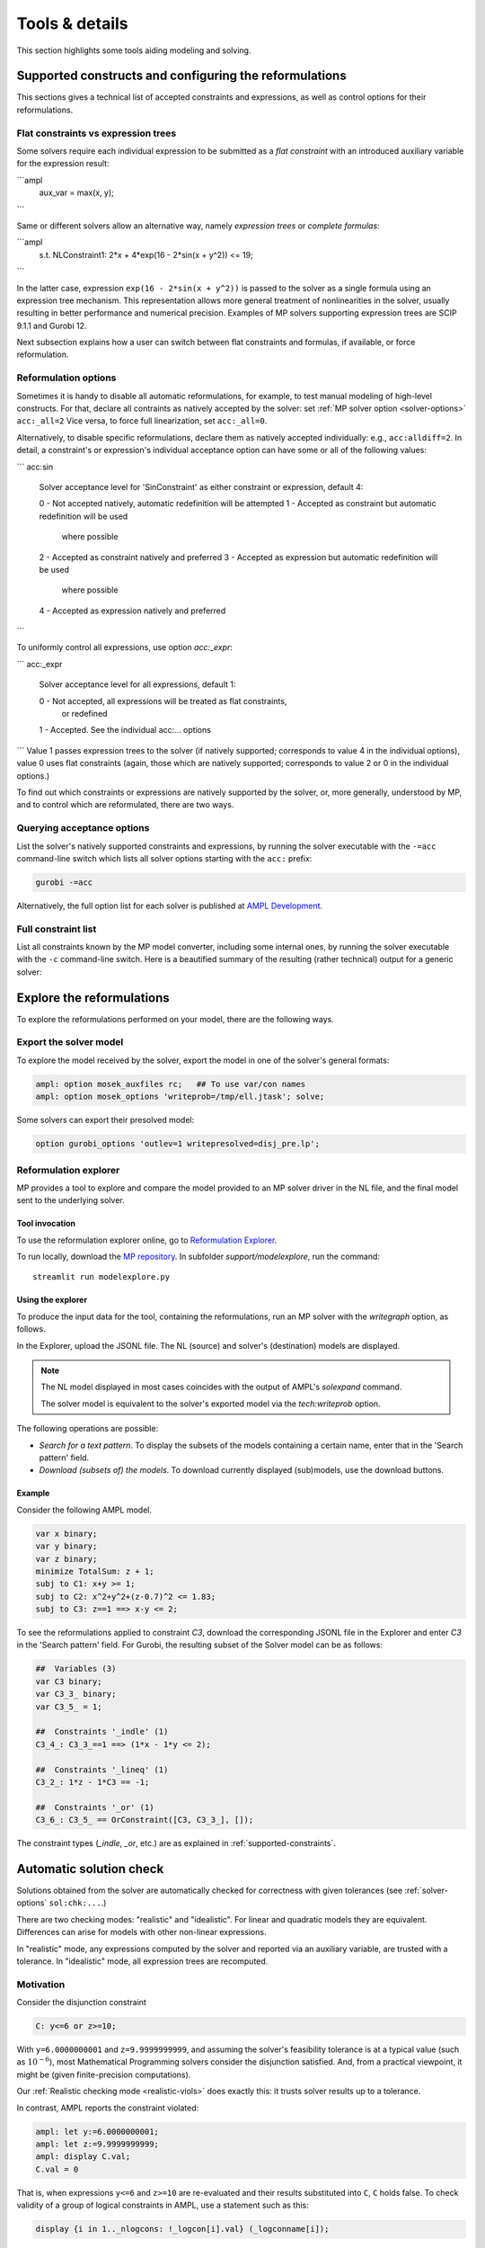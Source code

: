 
.. _modeling-tools:

Tools & details
---------------------------

This section highlights some tools aiding modeling and solving.


.. _supported-constraints:

Supported constructs and configuring the reformulations
***************************************************************

This sections gives a technical list of accepted constraints
and expressions, as well as control options for their
reformulations.

Flat constraints vs expression trees
^^^^^^^^^^^^^^^^^^^^^^^^^^^^^^^^^^^^^^^^^^^^^^^^^^^^^^^

Some solvers require each individual expression
to be submitted as a *flat constraint*
with an introduced auxiliary variable for the expression
result:

```ampl
    aux_var = max(x, y);
```

Same or different solvers allow an alternative way, namely
*expression trees* or *complete formulas*:

```ampl
   s.t. NLConstraint1: 2*x + 4*exp(16 - 2*sin(x + y^2)) <= 19;
```

In the latter case, expression ``exp(16 - 2*sin(x + y^2))``
is passed to the solver as a single formula using
an expression tree mechanism. This representation allows
more general treatment of nonlinearities in the solver,
usually resulting in better performance and numerical precision.
Examples of MP solvers supporting expression trees are
SCIP 9.1.1 and Gurobi 12.

Next subsection explains how a user can switch between
flat constraints and formulas, if available,
or force reformulation.

Reformulation options
^^^^^^^^^^^^^^^^^^^^^^^^^^^^^^^^^^^

Sometimes it is handy to disable all automatic reformulations,
for example, to test manual modeling of high-level constructs.
For that, declare all contraints as natively accepted by the solver:
set :ref:`MP solver option <solver-options>` ``acc:_all=2``
Vice versa, to force full linearization, set ``acc:_all=0``.

Alternatively, to disable specific
reformulations, declare them as natively accepted individually:
e.g., ``acc:alldiff=2``. In detail, a constraint's or expression's
individual
acceptance option can have some or all of the following values:

```
acc:sin
      Solver acceptance level for 'SinConstraint' as either constraint or
      expression, default 4:

      0 - Not accepted natively, automatic redefinition will be attempted
      1 - Accepted as constraint but automatic redefinition will be used
          where possible
      2 - Accepted as constraint natively and preferred
      3 - Accepted as expression but automatic redefinition will be used
          where possible
      4 - Accepted as expression natively and preferred
```

To uniformly control all expressions, use option `acc:_expr`:

```
acc:_expr
      Solver acceptance level for all expressions, default 1:

      0 - Not accepted, all expressions will be treated as flat constraints,
          or redefined
      1 - Accepted. See the individual acc:... options
```
Value 1 passes expression trees to the solver
(if natively supported; corresponds to value 4 in the individual options),
value 0 uses flat constraints
(again, those which are natively supported;
corresponds to value 2 or 0 in the individual options.)

To find out which constraints or expressions
are natively supported by the solver,
or, more generally, understood by MP,
and to control which are reformulated,
there are two ways.

Querying acceptance options
^^^^^^^^^^^^^^^^^^^^^^^^^^^^^^^^^^^

List the solver's natively supported constraints and expressions,
by running the solver executable with the ``-=acc`` command-line switch
which lists all solver options starting with the ``acc:`` prefix:

.. code-block:: bash

  gurobi -=acc

Alternatively, the full option list for each solver is published
at `AMPL Development <https://dev.ampl.com/solvers/index.html>`_.


.. _full-cons-list:

Full constraint list
^^^^^^^^^^^^^^^^^^^^^^^^^^^^^^^^^^^^^^^^^^

List all constraints known by the MP model converter, including some
internal ones, by running the solver executable with the ``-c``
command-line switch. Here is a beautified summary of the resulting
(rather technical) output for a generic solver:

.. csv-table::
   :file: tables/constr_list.csv
   :widths: 5, 25, 70
   :header-rows: 1



.. _explore-reformulations:

Explore the reformulations
*************************************

To explore the reformulations performed on your model, there are
the following ways.


.. _explore-final-model:

Export the solver model
^^^^^^^^^^^^^^^^^^^^^^^^^^^^^^^^^^^^^^

To explore the model received by the solver,
export the model
in one of the solver's general formats:

.. code-block:: ampl

  ampl: option mosek_auxfiles rc;   ## To use var/con names
  ampl: option mosek_options 'writeprob=/tmp/ell.jtask'; solve;

Some solvers can export their presolved model:

.. code-block:: ampl

  option gurobi_options 'outlev=1 writepresolved=disj_pre.lp';



.. _reformulation-graph:

Reformulation explorer
^^^^^^^^^^^^^^^^^^^^^^^^^^^^^^^^^^

MP provides a tool to explore and compare the model
provided to an MP solver driver in the NL file, and the final model
sent to the underlying solver.

.. image:: images/ref_explore.png
  :width: 400
  :align: center
  :alt: Reformulation explorer interface

Tool invocation
~~~~~~~~~~~~~~~~~~~~~~~~~~

To use the reformulation explorer online, go to `Reformulation Explorer <https://ampl.com/streamlit/Reformulation_Explorer>`_.

To run locally, download the `MP repository <https://github.com/ampl/mp>`_.
In subfolder `support/modelexplore`, run the command::

  streamlit run modelexplore.py


Using the explorer
~~~~~~~~~~~~~~~~~~~~~~~~~~~~

To produce the input data for the tool, containing the reformulations,
run an MP solver with the `writegraph` option, as follows.

.. tab-set::

   .. tab-item:: AMPL

        .. code-block:: ampl

            ampl: option solver gurobi;           # select solver
            ampl: option gurobi_auxfiles rc;      # write var/con names
            ampl: option gurobi_options 'writegraph=model.jsonl lim:time=0';
            ampl: solve;                          # solve the problem

   .. tab-item:: Python

        How to install using `amplpy <https://amplpy.ampl.com>`_:

        .. code-block:: bash

            # Install Python API for AMPL:
            $ python -m pip install amplpy --upgrade

            # Install AMPL & solver modules:
            $ python -m amplpy.modules install gurobi # install Gurobi

            # Activate your license (e.g., free ampl.com/ce or ampl.com/courses licenses):
            $ python -m amplpy.modules activate <your-license-uuid>

        How to use:

        .. code-block:: python

            from amplpy import AMPL
            ampl = AMPL()
            ...
            ampl.set_option("gurobi_auxfiles", "rc")
            ampl.solve(solver="gurobi", gurobi_options="writegraph=graph.jsonl")

        Learn more about what we have to offer to implement and deploy `Optimization in Python <https://ampl.com/python/>`_.

   .. tab-item:: Other APIs

       `AMPL APIs <https://ampl.com/apis/>`_ are interfaces
       that allow developers to access the features of the AMPL interpreter
       from within a programming language. We have APIs available for:

       - `Python <https://ampl.com/api/latest/python>`_
       - `R <https://ampl.com/api/latest/R>`_
       - `C++ <https://ampl.com/api/latest/cpp>`_
       - `C#/.NET <https://ampl.com/api/latest/dotnet>`_
       - `Java <https://ampl.com/api/latest/java>`_
       - `MATLAB <https://ampl.com/api/latest/matlab>`_

   .. tab-item:: Command line

       .. code-block:: bash

           auxfiles=rc ampl -obmodel model.mod data.dat
           gurobi model.nl writegraph=reformulations.jsonl lim:time=0


In the Explorer, upload the JSONL file. The NL (source) and solver's
(destination) models are displayed.

.. note::
   The NL model displayed in most cases coincides
   with the output of AMPL's `solexpand` command.

   The solver model is equivalent to the solver's exported model
   via the `tech:writeprob` option.

The following operations are possible:

- *Search for a text pattern*. To display the subsets of the models
  containing a certain name, enter that in the 'Search pattern' field.

- *Download (subsets of) the models*. To download currently
  displayed (sub)models, use the download buttons.


Example
~~~~~~~~~~~~~~~~~~~~~

Consider the following AMPL model.

.. code-block:: ampl

   var x binary;
   var y binary;
   var z binary;
   minimize TotalSum: z + 1;
   subj to C1: x+y >= 1;
   subj to C2: x^2+y^2+(z-0.7)^2 <= 1.83;
   subj to C3: z==1 ==> x-y <= 2;

To see the reformulations applied to constraint `C3`,
download the corresponding JSONL file in the Explorer
and enter `C3` in the 'Search pattern' field. For Gurobi,
the resulting subset of the Solver model can be as follows:

.. code-block:: ampl

   ##  Variables (3)
   var C3 binary;
   var C3_3_ binary;
   var C3_5_ = 1;

   ##  Constraints '_indle' (1)
   C3_4_: C3_3_==1 ==> (1*x - 1*y <= 2);

   ##  Constraints '_lineq' (1)
   C3_2_: 1*z - 1*C3 == -1;

   ##  Constraints '_or' (1)
   C3_6_: C3_5_ == OrConstraint([C3, C3_3_], []);

The constraint types (`_indle`, `_or`, etc.) are as explained
in :ref:`supported-constraints`.


.. _solution-check:


Automatic solution check
******************************

Solutions obtained from the solver are automatically checked
for correctness with given tolerances
(see :ref:`solver-options` ``sol:chk:...``.)

There are two checking modes: "realistic" and "idealistic".
For linear and quadratic models they are equivalent.
Differences can arise for models with other non-linear expressions.

In "realistic" mode, any expressions computed by the solver
and reported via an auxiliary variable, are trusted with
a tolerance. In "idealistic" mode, all expression trees
are recomputed.


Motivation
^^^^^^^^^^^^^^^^^^^^^^^^^^^^^

Consider the disjunction constraint

.. code-block:: ampl

    C: y<=6 or z>=10;

With ``y=6.0000000001`` and ``z=9.9999999999``, and assuming the solver's
feasibility tolerance is at a typical value (such as :math:`10^{-6}`),
most Mathematical Programming solvers consider the disjunction satisfied.
And, from a practical viewpoint, it might be (given finite-precision
computations).

Our :ref:`Realistic checking mode <realistic-viols>` does exactly this:
it trusts solver results
up to a tolerance.

In contrast, AMPL reports the constraint violated:

.. code-block:: ampl

    ampl: let y:=6.0000000001;
    ampl: let z:=9.9999999999;
    ampl: display C.val;
    C.val = 0

That is, when expressions ``y<=6`` and ``z>=10`` are re-evaluated
and their results substituted into ``C``, ``C`` holds false.
To check validity of a group of logical constraints in AMPL,
use a statement such as this:

.. code-block:: ampl

    display {i in 1.._nlogcons: !_logcon[i].val} (_logconname[i]);


In contrast, the role of the :ref:`Idealistic mode <idealistic-viols>`
is to warn the user about the fact,
that even if the solver has a correct solution up to its tolerances
(which is examined by the "realistic" mode),
it can be wrong for a tolerance-unaware checker.


Warnings format
^^^^^^^^^^^^^^^^^^^^^^^^^^

Example
~~~~~~~~~~~~~~~~~~~~~~

To explain the solution check warning format, let's solve a relaxed version
of the following infeasible model:

.. code-block:: ampl

    var x integer <= 0;
    var y integer;
    minimize TotalSum: x - 2*y;
    subject to C1: -x + 21*y >= 2;
    subject to C2: -3*x + 2*y <= 1;
    subject to C3: 20*x + y <= 200;

Running Gurobi with option ``feasrelax 1``, we trick MP
(it does not know the effect of ``feasrelax``).

.. code-block:: ampl

    ampl: option solver gurobi;
    ampl: option gurobi_options 'feasrelax 1';
    ampl: option gurobi_auxfiles rc;      ## To pass model names
    ampl: option presolve 0;              ## Otherwise AMPL tightens the model
    ampl: solve;
    Gurobi 11.0.2:   alg:feasrelax = 1
    Gurobi 11.0.2: optimal solution; feasrelax objective 1
    1 simplex iteration
    1 branching node

    ------------ WARNINGS ------------
    WARNING.  2 case(s) of "Tolerance violations". One of them:
      Type                         MaxAbs [Name]   MaxRel [Name]
      objective(s)                 3E+00 [TotalSum]  2E+00 [TotalSum]
    * algebraic con(s)             1E+00 [C2]      1E+00 [C2]
    *: Using the solver's aux variable values.
    Documentation: mp.ampl.com/modeling-tools.html#automatic-solution-check.

After the solver log we see a warning of type "Tolerance violations".
There is an absolute violation of 3 and relative violation of 1 in the objective value.
Linear constraint `C2` has its absolute and relative violations reported.
Lines marked with a `*` report :ref:`Realistic violations <realistic-viols>`.

If the relative violation is missing, the respective constraint has
right-hand side 0:

.. code-block:: ampl

    WARNING:  "Tolerance violations"
      Type                         MaxAbs [Name]   MaxRel [Name]
    * algebraic con(s)             9E-03           -
    *: Using the solver's aux variable values.
    Documentation: mp.ampl.com/modeling-tools.html#automatic-solution-check.


For such constraints, the significance of the violation
depends on the left-hand side coefficients and variable values.

To check the violations, we can recompute objective value and constraint slacks,
as follows:

.. code-block:: ampl

    ampl: display x, y, TotalSum, C2.slack;
    x = 0
    y = 1
    TotalSum = -2
    C2.slack = -1


To check validity of a group of algebraic constraints in AMPL,
use a statement such as this:

.. code-block:: ampl

    display {i in 1.._ncons: _con[i].slack < -1e-3} (_conname[i], _con[i].slack);



.. _constr-list:

Expression list
~~~~~~~~~~~~~~~~~~~~~~~~~~~~

MP solvers can report violations of various expressions
contained in non-linear models, as follows:

.. code-block:: ampl

    WARNING.  2 case(s) of "Tolerance violations". One of them:
      Type                         MaxAbs [Name]   MaxRel [Name]
    * expr '_pow'                  7E+01           6E-04

The full list of expressions which can be reported is given
in section :ref:`Full constraint list <full-cons-list>`.
To find these expressions in the original model, use
the :ref:`Reformulation explorer <reformulation-graph>`.


.. _realistic-viols:

"Realistic" solution check
^^^^^^^^^^^^^^^^^^^^^^^^^^^^^^^^^^^^^^

In this mode, variable values are taken as they were reported by the solver
(with possible modifications via options
``sol:chk:round`` and ``sol:chk:prec``.)
This check is enough for most practical situations, and its warnings mean
that the solver's reported solution violates checking tolerances.

.. code-block:: ampl

    WARNING.  2 case(s) of "Tolerance violations". One of them:
      Type                         MaxAbs [Name]   MaxRel [Name]
    * expr '_pow'                  7E+01 [c2_4_]   6E-04 [c2_4_]
    *: Using the solver's aux variable values.
    Documentation: mp.ampl.com/modeling-tools.html#automatic-solution-check.

Lines marked with a `*` report the "realistic" violations.
Such warning can appear when solving the following example with Gurobi 11
which uses piecewise-linear approximation by default:

.. code-block:: ampl

    param N integer, := 2;
    set I := 1..N;
    var x{I} >= 2.8;
    maximize Sum:
       -5 * (x[1]-0.7)^2 + x[2]^7;
    s.t. c1: 2 * x[1] + x[2] <= 10.2;
    s.t. c2: (1.0 / 9) *
               (2.3*x[1] + 1.57*x[2] - 3.4)^5 +
               x[2]^2 >= 1;
    s.t. c3: 8 * x[1]^2 + x[2] >= 0.5;

To find which `_pow` expression is violated, use
the :ref:`Reformulation explorer <reformulation-graph>`.


.. _idealistic-viols:

"Idealistic" solution check
^^^^^^^^^^^^^^^^^^^^^^^^^^^^^^^^^^^^^^^^^

In this mode, non-linear expressions are recomputed and compared to solver values.
The recomputation is performed similar to how AMPL does it when asked to
display objective value or constraint body / slack.
Thus, "idealistic" violations mean that objective and constraint expressions
reported in AMPL may be different from the solver.
While the most serious type of violations are the "realistic" ones,
the "idealistic" mode warns about (significant) differences when expressions are
recomputed from scratch.
By default, "idealistic" check is performed for objective values only.
To enable it for constraints, use
:ref:`option <solver-options>` ``chk:mode``.


Consider the following example.

.. code-block:: ampl

    var x >=0, <=100;
    maximize Total:
       if x<=5 and x>=5.00000000001 then 10;

Most solvers apply a constraint feasibility tolerance of the order :math:`10^{-6}`.

.. code-block:: ampl

    ampl: option solver gurobi;
    ampl: solve;
    Gurobi 11.0.2: optimal solution; objective 10
    0 simplex iterations

    ------------ WARNINGS ------------
    WARNING.  2 case(s) of "Tolerance violations". One of them:
      Type                         MaxAbs [Name]   MaxRel [Name]
      objective(s)                 1E+01 [Total]   -
    Documentation: mp.ampl.com/modeling-tools.html#automatic-solution-check.

    ampl: display x;
    x = 5

We see that ``x=5`` satisfies the ``if`` with that tolerance.
Thus, our realistic check passes, but the idealistic check complains.
Indeed, if we ask AMPL to recompute the objective value:

.. code-block:: ampl

    ampl: display Total;
    Total = 0

we see that AMPL does it "idealistically"
(it does not know about solver tolerances,
or whether the user has provided variable values manually.)

To see which expressions cause the violation,
use driver option ``chk:mode``:

.. code-block:: ampl

    ampl: option gurobi_options 'chk:mode=1023';
    ampl: solve;
    Gurobi 11.0.2:   sol:chk:mode = 1023
    Gurobi 11.0.2: optimal solution; objective 10
    0 simplex iterations

    ------------ WARNINGS ------------
    WARNING.  2 case(s) of "Tolerance violations". One of them:
      Type                         MaxAbs [Name]   MaxRel [Name]
      expr '_ifthen'               1E+01 [Total_11_]  -
      expr '_and'                  [Total_7_]      -
      objective(s)                 1E+01 [Total]   -
    Documentation: mp.ampl.com/modeling-tools.html#automatic-solution-check.


Remedies
^^^^^^^^^^^^^^^^^^^^^^^^^^^^^^^^

For "realistic" solution violations, the reason is most probably
:ref:`numerical_accuracy`.

For "idealistic" warnings, to make sure AMPL can access the true
objective value, see a
`Colab example <https://colab.ampl.com/#solution-check-discontinuous-objective-function>`_
detailing
a more common case and a remedy consisting of an explicit
variable for the objective value.
